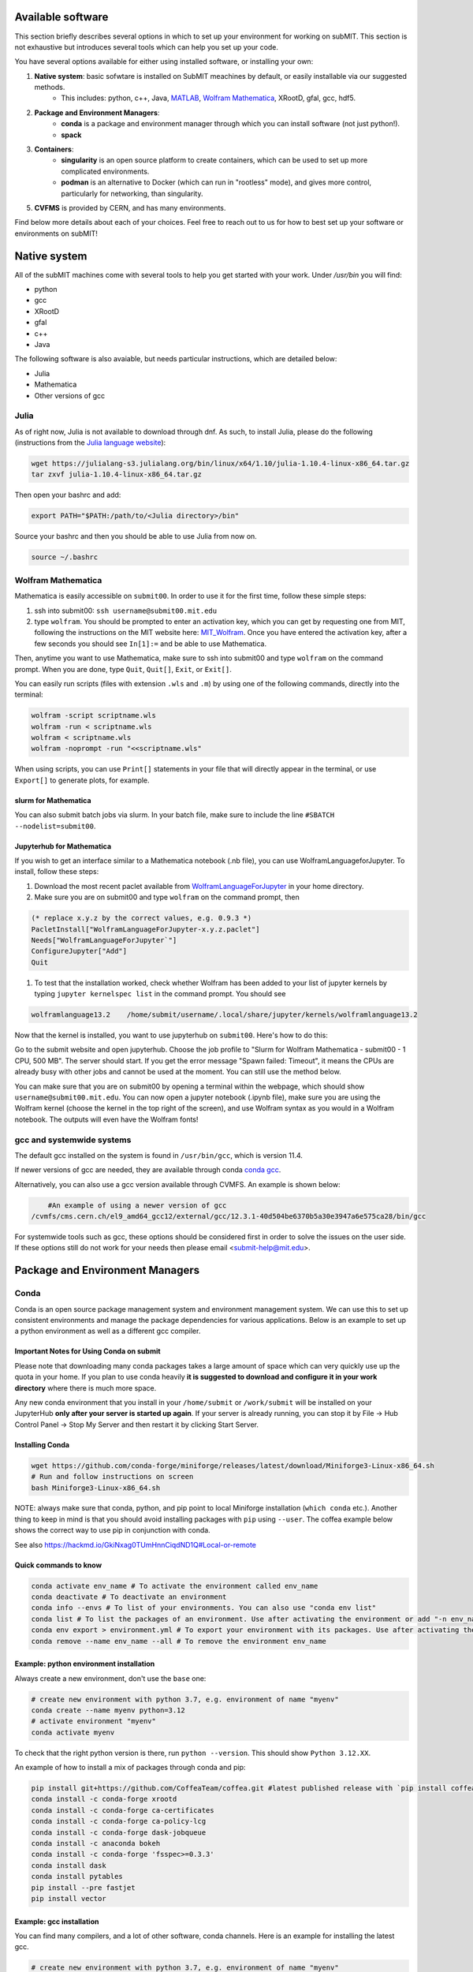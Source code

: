 Available software
------------------

This section briefly describes several options in which to set up your environment for working on subMIT. This section is not exhaustive but introduces several tools which can help you set up your code. 

You have several options available for either using installed software, or installing your own:

1. **Native system**: basic sofwtare is installed on SubMIT meachines by default, or easily installable via our suggested methods.
     - This includes: python, c++, Java, `MATLAB <https://submit.mit.edu/submit-users-guide/tutorials/tutorial_1.html#matlab>`_, `Wolfram Mathematica <https://submit.mit.edu/submit-users-guide/program.html#wolfram-mathematica>`_, XRootD, gfal, gcc, hdf5.
2. **Package and Environment Managers**: 
     - **conda** is a package and environment manager through which you can install software (not just python!).
     - **spack**
3. **Containers**:
     - **singularity** is an open source platform to create containers, which can be used to set up more complicated environments.
     - **podman** is an alternative to Docker (which can run in "rootless" mode), and gives more control, particularly for networking, than singularity.
5. **CVFMS** is provided by CERN, and has many environments.

Find below more details about each of your choices.
Feel free to reach out to us for how to best set up your software or environments on subMIT!

Native system
-------------

All of the subMIT machines come with several tools to help you get started with your work. Under `/usr/bin` you will find:

- python
- gcc
- XRootD
- gfal
- c++
- Java

The following software is also avaiable, but needs particular instructions, which are detailed below:

- Julia
- Mathematica
- Other versions of gcc

Julia
~~~~~

As of right now, Julia is not available to download through dnf. As such, to install Julia, please do the following (instructions from the `Julia language website <https://julialang.org/downloads/platform/#linux_and_freebsd>`_):

.. code-block:: sh

     wget https://julialang-s3.julialang.org/bin/linux/x64/1.10/julia-1.10.4-linux-x86_64.tar.gz
     tar zxvf julia-1.10.4-linux-x86_64.tar.gz

Then open your bashrc and add:

.. code-block:: sh

     export PATH="$PATH:/path/to/<Julia directory>/bin"

Source your bashrc and then you should be able to use Julia from now on.

.. code-block:: sh

     source ~/.bashrc


Wolfram Mathematica
~~~~~~~~~~~~~~~~~~~

Mathematica is easily accessible on ``submit00``. In order to use it for the first time, follow these simple steps:

#. ssh into submit00: ``ssh username@submit00.mit.edu``

#. type ``wolfram``. You should be prompted to enter an activation key, which you can get by requesting one from MIT, following the instructions on the MIT website here: `MIT_Wolfram <https://ist.mit.edu/wolfram/mathematica>`_. Once you have entered the activation key, after a few seconds you should see ``In[1]:=`` and be able to use Mathematica.

Then, anytime you want to use Mathematica, make sure to ssh into submit00 and type ``wolfram`` on the command prompt. When you are done, type ``Quit``, ``Quit[]``, ``Exit``, or ``Exit[]``.

You can easily run scripts (files with extension ``.wls`` and ``.m``) by using one of the following commands, directly into the terminal:

.. code-block:: sh

     wolfram -script scriptname.wls
     wolfram -run < scriptname.wls
     wolfram < scriptname.wls
     wolfram -noprompt -run "<<scriptname.wls"

When using scripts, you can use ``Print[]`` statements in your file that will directly appear in the terminal, or use ``Export[]`` to generate plots, for example.

slurm for Mathematica
.....................

You can also submit batch jobs via slurm. In your batch file, make sure to include the line ``#SBATCH --nodelist=submit00``.


Jupyterhub for Mathematica
..........................

If you wish to get an interface similar to a Mathematica notebook (.nb file), you can use WolframLanguageforJupyter. To install, follow these steps:

#. Download the most recent paclet available from `WolframLanguageForJupyter <https://github.com/WolframResearch/WolframLanguageForJupyter/releases>`_ in your home directory.

#. Make sure you are on submit00 and type ``wolfram`` on the command prompt, then

.. code-block:: mathematica

     (* replace x.y.z by the correct values, e.g. 0.9.3 *)
     PacletInstall["WolframLanguageForJupyter-x.y.z.paclet"] 
     Needs["WolframLanguageForJupyter`"]
     ConfigureJupyter["Add"]
     Quit

#. To test that the installation worked, check whether Wolfram has been added to your list of jupyter kernels by typing ``jupyter kernelspec list`` in the command prompt. You should see

.. code-block:: sh

     wolframlanguage13.2    /home/submit/username/.local/share/jupyter/kernels/wolframlanguage13.2

Now that the kernel is installed, you want to use jupyterhub on ``submit00``. Here's how to do this:

Go to the submit website and open jupyterhub. Choose the job profile to "Slurm for Wolfram Mathematica - submit00 - 1 CPU, 500 MB". The server should start. If you get the error message "Spawn failed: Timeout", it means the CPUs are already busy with other jobs and cannot be used at the moment. You can still use the method below.

You can make sure that you are on submit00 by opening a terminal within the webpage, which should show ``username@submit00.mit.edu``. You can now open a jupyter notebook (.ipynb file), make sure you are using the Wolfram kernel (choose the kernel in the top right of the screen), and use Wolfram syntax as you would in a Wolfram notebook. The outputs will even have the Wolfram fonts!

gcc and systemwide systems
~~~~~~~~~~~~~~~~~~~~~~~~~~

The default gcc installed on the system is found in ``/usr/bin/gcc``, which is version 11.4.

If newer versions of gcc are needed, they are available through conda `conda gcc <https://anaconda.org/conda-forge/gcc>`_. 

Alternatively, you can also use a gcc version available through CVMFS. An example is shown below:

.. code-block:: sh

     #An example of using a newer version of gcc
 /cvmfs/cms.cern.ch/el9_amd64_gcc12/external/gcc/12.3.1-40d504be6370b5a30e3947a6e575ca28/bin/gcc

For systemwide tools such as gcc, these options should be considered first in order to solve the issues on the user side. If these options still do not work for your needs then please email <submit-help@mit.edu>.

Package and Environment Managers
--------------------------------

Conda
~~~~~

Conda is an open source package management system and environment management system. We can use this to set up consistent environments and manage the package dependencies for various applications. Below is an example to set up a python environment as well as a different gcc compiler.

Important Notes for Using Conda on submit
.........................................

Please note that downloading many conda packages takes a large amount of space which can very quickly use up the quota in your home. If you plan to use conda heavily **it is suggested to download and configure it in your work directory** where there is much more space. 

Any new conda environment that you install in your ``/home/submit`` or ``/work/submit`` will be installed on your JupyterHub **only after your server is started up again**. If your server is already running, you can stop it by File -> Hub Control Panel -> Stop My Server and then restart it by clicking Start Server. 

Installing Conda
................

.. code-block:: sh

     wget https://github.com/conda-forge/miniforge/releases/latest/download/Miniforge3-Linux-x86_64.sh
     # Run and follow instructions on screen
     bash Miniforge3-Linux-x86_64.sh

NOTE: always make sure that conda, python, and pip point to local Miniforge installation (``which conda`` etc.). Another thing to keep in mind is that you should avoid installing packages with ``pip`` using ``--user``. The coffea example below shows the correct way to use pip in conjunction with conda. 

See also https://hackmd.io/GkiNxag0TUmHnnCiqdND1Q#Local-or-remote

Quick commands to know
......................

.. code-block:: sh

     conda activate env_name # To activate the environment called env_name
     conda deactivate # To deactivate an environment
     conda info --envs # To list of your environments. You can also use "conda env list"
     conda list # To list the packages of an environment. Use after activating the environment or add "-n env_name"
     conda env export > environment.yml # To export your environment with its packages. Use after activating the environment
     conda remove --name env_name --all # To remove the environment env_name

Example: python environment installation
........................................

Always create a new environment, don't use the ``base`` one:

.. code-block:: sh

      # create new environment with python 3.7, e.g. environment of name "myenv"
      conda create --name myenv python=3.12
      # activate environment "myenv"
      conda activate myenv

To check that the right python version is there, run ``python --version``. This should show ``Python 3.12.XX``.

An example of how to install a mix of packages through conda and pip:

.. code-block:: sh

      pip install git+https://github.com/CoffeaTeam/coffea.git #latest published release with `pip install coffea`
      conda install -c conda-forge xrootd
      conda install -c conda-forge ca-certificates
      conda install -c conda-forge ca-policy-lcg
      conda install -c conda-forge dask-jobqueue
      conda install -c anaconda bokeh 
      conda install -c conda-forge 'fsspec>=0.3.3'
      conda install dask
      conda install pytables
      pip install --pre fastjet
      pip install vector

Example: gcc installation
.........................

You can find many compilers, and a lot of other software, conda channels. Here is an example for installing the latest gcc.

.. code-block:: sh

     # create new environment with python 3.7, e.g. environment of name "myenv"
     conda create --name myenv
     # activate environment "myenv"
     conda activate myenv
     # find your favorite version of gcc
     conda search gcc
     # ... and install it
     conda install gcc==14.2.0


Conda in Visual Studio Code
...........................

**Selecting and activating a conda environment in VSCode:** you need to inform VSCode which conda environment to use for your Python workspace. First, make sure you have the Python extension in VSCode, which you can install by searching for ''Python'' in the Extensions section of VSCode. Then, look at the bottom-left corner (macOS) or bottom-right corner (Windows) of the VSCode window to find the "Select Python Interpreter" button. Click on it and a list of available Python interpreters will appear. Choose the one that suits your needs (e.g., ``myenv``). You can also select the environment using the Command Palette (``Cmd+Shift+P`` in macOS or ``Ctrl+Shift+P`` in Windows) and searching for "Python: Select Interpreter". Note that it may take some time for VSCode to detect the available conda environments. Also, you may have to specifically install the Python extension for connections over SSH with submit.mit.edu.

Spack
~~~~~

Docs coming soon...


Containers
----------

Containers are becoming commonplace in scientific workflows. SubMIT offers access to containers through Singularity and Podman (an alternative to Docker). This section will give a short example on how to enter into a singularity container to run your framework. For more information on dockers see the `docker engine site <https://docs.docker.com/engine/reference/commandline/build/>`_.

A comprehensive tutorial on how to set up containers and singularity images is presented `here <https://submit.mit.edu/submit-users-guide/tutorials/tutorial_3.html>`_. Here, only general information and an overview are presented.


Podman
~~~~~~

SubMIT uses Podman on all machines. For users who have been using or are familiar with Docker, you can run on Podman images created with Docker. You can also run familiar Docker commands, such as ``pull``, ``push``, ``build``, ``commit``, ``tag``, etc. with Podman.

All SubMIT users have access to build containers. You can start by finding instructions through your package's DockerHub or by downloading the code and building the image.

.. code-block:: sh

     podman build -t local/docker_name .

You can then run the docker,

.. code-block:: sh

     podman run --rm -i -t local/docker_name

Dockerhub:
..........

Containers can be pulled directly from DockerHub:  `dockerhub <https://hub.docker.com/>`_.

.. code-block:: sh

     podman pull <Dockerhub_container>

After this is done downloading we can then enter into the container:

.. code-block:: sh

     podman run --rm -i -t <Dockerhub_container>

To get access to local files, you have to mount them when you run the container:

.. code-block:: sh

     podman run --rm -v  -i -t <Dockerhub_container>


Singularity and Singularity Image Format (SIF)
~~~~~~~~~~~~~~~~~~~~~~~~~~~~~~~~~~~~~~~~~~~~~~

Singularity can build containers in several different file formats. The default is to build a SIF (singularity image format) container. SIF files are compressed and immutable making them the best choice for reproducible, production-grade containers. If you are going to be running your singularity through one of the batch systems provided by subMIT, it is suggested that you create a SIF file. For Slurm, this SIF file can be accessed through any of your mounted directories, while for HTCondor, the best practice is to make this file avialble through CVMFS. This singularity image could then be accessed through both the T2 and T3 resources via MIT's hosted CVMFS.

While Singularity doesn’t support running Docker images directly, it can convert them into a suitable format for running via Singularity. This opens up access to a huge number of existing container images available on DockerHub and other registries. When you pull a Docker image, Singularity pulls the slices or layers that make up the Docker image and converts them into a single-file Singularity SIF image. An example of this is shown below.

.. code-block:: sh

      singularity build docker_name.sif docker-daemon://local/docker_name:latest

And start the singularity

.. code-block:: sh

      singularity shell docker_name.sif

If you need this available on worker nodes on the MIT T3 and T2 through HTCondor you can add them to a space in your work directory. You will then need to email Max (Kerberos ID: maxi) or submit-help@mit.edu to create this CVMFs area for you.

.. code-block:: sh

    # Start singularity from your /work area (email Max with pathway EXAMPLE:/work/submit/freerc/cvmfs/):
    singularity shell /cvmfs/cvmfs.cmsaf.mit.edu/submit/work/submit/freerc/cvmfs/docker_name.sif

Singularity container
.....................

For this example, we will use the coffea-base singularity image based on the following `docker coffea image <https://github.com/CoffeaTeam/docker-coffea-base>`_.

Entering into the singularity container. You can simply do the following command:

.. code-block:: sh

     singularity shell -B ${PWD}:/work /cvmfs/unpacked.cern.ch/registry.hub.docker.com/coffeateam/coffea-dask:latest

Now you should be in a singularity environment. To test you try to import a non-native package like coffea in python:

.. code-block:: sh

     python3 -c "import coffea"

The command above naturally binds the PWD and work directory. If you need to specify another area to bind you can do the following:

.. code-block:: sh

     export SINGULARITY_BIND="/mnt"

Now you can run in many different environments that are available in singularity images through CVMFS.

CVMFS
-----

The CernVM File System (CVMFS) provides a scalable, reliable and low- maintenance software distribution service. It was developed to assist High Energy Physics (HEP) collaborations to deploy software on the worldwide-distributed computing infrastructure used to run data processing applications. CernVM-FS is implemented as a POSIX read-only file system in user space (a FUSE module). Files and directories are hosted on standard web servers and mounted in the universal namespace ``/cvmfs``.

More documentation on CVMFS can be found here: `CVMFS <https://cernvm.cern.ch/fs/>`_

A couple examples of using CVMFS are shown below.

ROOT
~~~~

To set up ROOT:

.. code-block:: sh

     source /cvmfs/sft.cern.ch/lcg/views/LCG_105/x86_64-el9-gcc11-opt/setup.sh
     root

GEANT4
~~~~~~

To set up GEANT4 (make sure to use one of the AlmaLinux9 machines):

.. code-block:: sh

     source /cvmfs/sft.cern.ch/lcg/releases/gcc/11.3.1/x86_64-centos9/setup.sh
     export GEANT4_DIR=/cvmfs/geant4.cern.ch/geant4/10.7.p01/x86_64-centos7-gcc8-optdeb-MT
     export QT5_HOME=/cvmfs/sft.cern.ch/lcg/releases/LCG_97/qt5/5.12.4/x86_64-centos7-gcc8-opt
     export Qt5_DIR=$QT5_HOME
     export QT_QPA_PLATFORM_PLUGIN_PATH=$QT5_HOME/plugins
     export QT_XKB_CONFIG_ROOT=/usr/share/X11/xkb
     cd ${GEANT4_DIR}/bin
     source ./geant4.sh
     
     # show the geant version:
     ./geant4-config --version

CMSSW
~~~~~

To set up the CMS software (CMSSW) or other cms specific tools:

.. code-block:: sh

      source /cvmfs/cms.cern.ch/cmsset_default.sh

If you want to use ROOT or any other CMSSW specific tools you can also download CMSSW releases and work within a CMS environment. A simple example is shown below:

.. code-block:: sh

      cmsrel CMSSW_13_3_2
      cd CMSSW_13_3_2/src
      cmsenv

Once the CMS environment is set up, the CMS software version specific ROOT release is now available to you as well.

In addition to the typical CMVFS environments, MIT hosts its own version of CVMFS where additional software is placed. One such example is Matlab which is given through MIT. This can be accessed like below:

.. code-block:: sh
       
      /cvmfs/cvmfs.cmsaf.mit.edu/submit/work/submit/submit-software/matlab/Matlab_install/bin/matlab


Additional Operating Systems (CMS specific)
~~~~~~~~~~~~~~~~~~~~~~~~~~~~~~~~~~~~~~~~~~~

For CMS users, there are additional options to operating systems through CMSSW. The following commands will set up CMSSW and then put you into a singularity for Scientific Linux CERN 6 (slc6), CentOS 7 (cc7), AlmaLinux 8 (el8) and AlmaLinux 9 (el9). 

.. code-block:: sh

     source /cvmfs/cms.cern.ch/cmsset_default.sh

You can then do any of the following depending on your desired OS.

.. code-block:: sh

     cmssw-slc6
     cmssw-cc7
     cmssw-el8
     cmssw-el9

If you want to check the OS, you caan do the following.

.. code-block:: sh

     cat /etc/os-release

